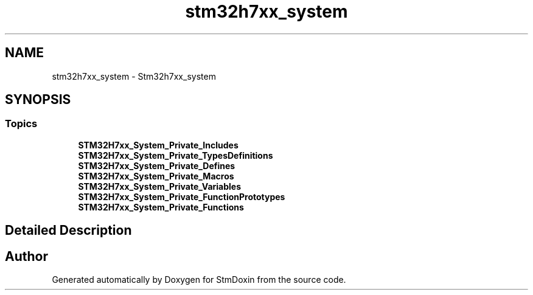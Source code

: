 .TH "stm32h7xx_system" 3 "StmDoxin" \" -*- nroff -*-
.ad l
.nh
.SH NAME
stm32h7xx_system \- Stm32h7xx_system
.SH SYNOPSIS
.br
.PP
.SS "Topics"

.in +1c
.ti -1c
.RI "\fBSTM32H7xx_System_Private_Includes\fP"
.br
.ti -1c
.RI "\fBSTM32H7xx_System_Private_TypesDefinitions\fP"
.br
.ti -1c
.RI "\fBSTM32H7xx_System_Private_Defines\fP"
.br
.ti -1c
.RI "\fBSTM32H7xx_System_Private_Macros\fP"
.br
.ti -1c
.RI "\fBSTM32H7xx_System_Private_Variables\fP"
.br
.ti -1c
.RI "\fBSTM32H7xx_System_Private_FunctionPrototypes\fP"
.br
.ti -1c
.RI "\fBSTM32H7xx_System_Private_Functions\fP"
.br
.in -1c
.SH "Detailed Description"
.PP 

.SH "Author"
.PP 
Generated automatically by Doxygen for StmDoxin from the source code\&.
